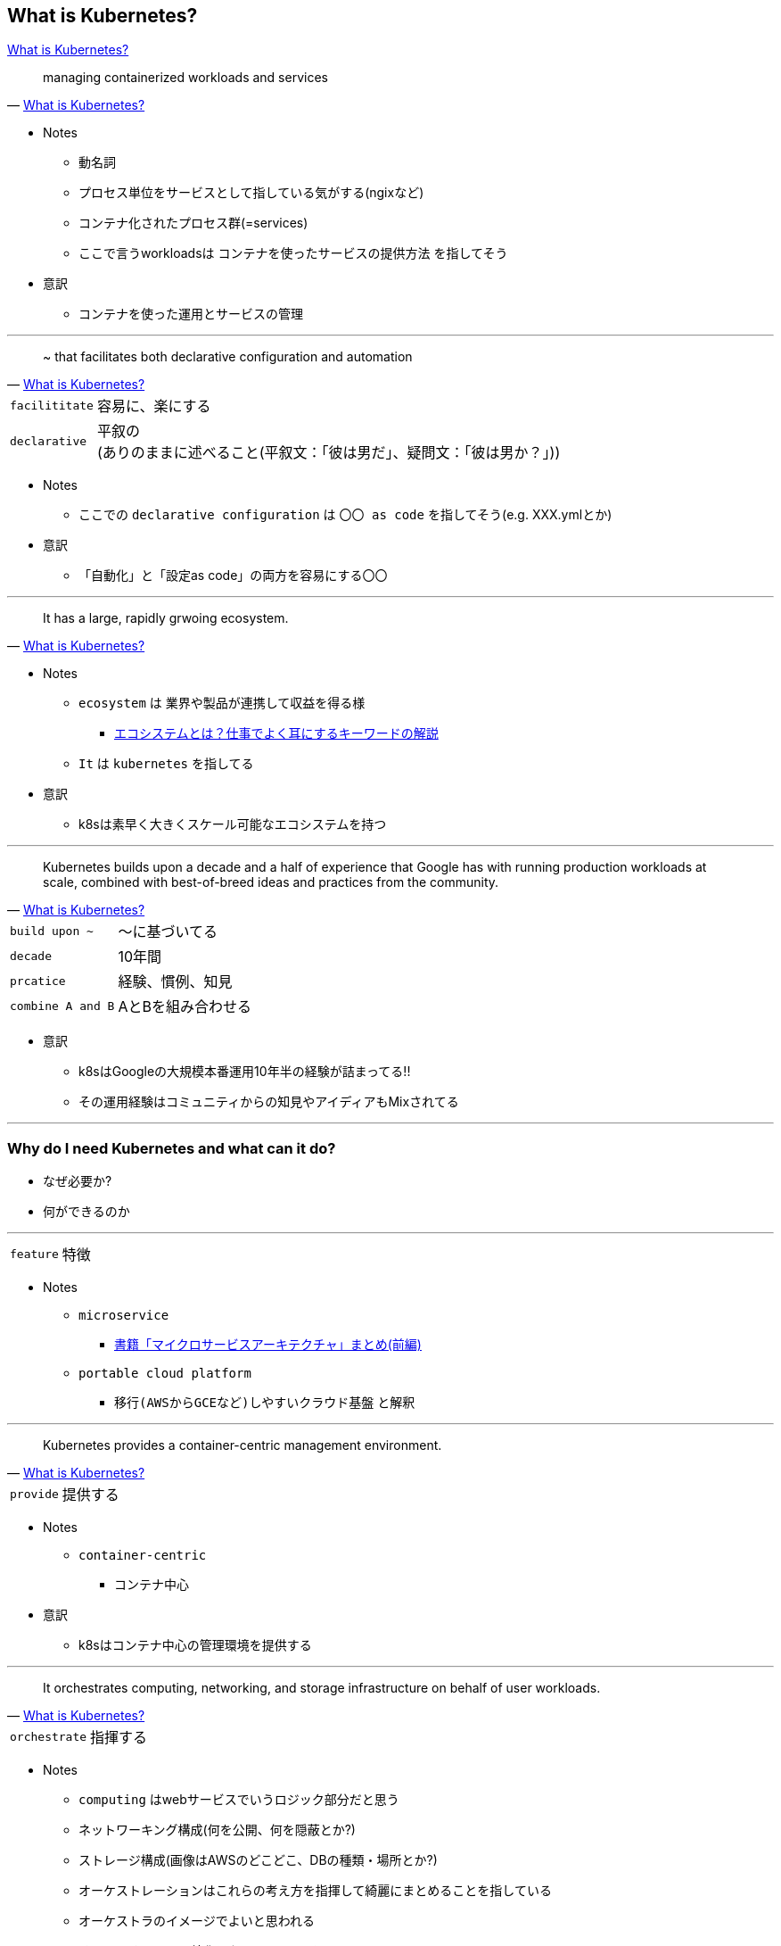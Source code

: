 == What is Kubernetes?

link:https://kubernetes.io/docs/concepts/overview/what-is-kubernetes/[What is Kubernetes?]


[quote, ' link:https://kubernetes.io/docs/concepts/overview/what-is-kubernetes/[What is Kubernetes?]']
____
managing containerized workloads and services
____

* Notes
** 動名詞
** プロセス単位をサービスとして指している気がする(ngixなど)
** コンテナ化されたプロセス群(=services)
** ここで言うworkloadsは `コンテナを使ったサービスの提供方法` を指してそう
* 意訳
** コンテナを使った運用とサービスの管理

---

[quote, ' link:https://kubernetes.io/docs/concepts/overview/what-is-kubernetes/[What is Kubernetes?]']
____
~ that facilitates both declarative configuration and automation
____


[options="autowidth"]
|===
| `facilititate` | 容易に、楽にする
| `declarative`  | 平叙の +
(ありのままに述べること(平叙文：「彼は男だ」、疑問文：「彼は男か？」))
|===

* Notes
** ここでの `declarative configuration` は `〇〇 as code` を指してそう(e.g. XXX.ymlとか)
* 意訳
** 「自動化」と「設定as code」の両方を容易にする〇〇

---

[quote, ' link:https://kubernetes.io/docs/concepts/overview/what-is-kubernetes/[What is Kubernetes?]']
____
It has a large, rapidly grwoing ecosystem.
____

* Notes
** `ecosystem` は 業界や製品が連携して収益を得る様
*** https://blog.kairosmarketing.net/marketing-strategy/ecosystem/[エコシステムとは？仕事でよく耳にするキーワードの解説]
** `It` は `kubernetes` を指してる
* 意訳
** k8sは素早く大きくスケール可能なエコシステムを持つ

---

[quote, ' link:https://kubernetes.io/docs/concepts/overview/what-is-kubernetes/[What is Kubernetes?]']
____
Kubernetes builds upon a decade and a half of experience that Google has with running production workloads at scale, combined with best-of-breed ideas and practices from the community.
____

[options="autowidth"]
|===
| `build upon ~` | ～に基づいてる
| `decade` | 10年間
| `prcatice` | 経験、慣例、知見
| `combine A and B` | AとBを組み合わせる
|===

* 意訳
** k8sはGoogleの大規模本番運用10年半の経験が詰まってる!!
** その運用経験はコミュニティからの知見やアイディアもMixされてる

---

=== Why do I need Kubernetes and what can it do?

* なぜ必要か?
* 何ができるのか

---

[options="autowidth"]
|===
| `feature` | 特徴
|===

* Notes
** `microservice`
*** link:https://qiita.com/crossroad0201/items/23864b3b177fb1fce966[書籍「マイクロサービスアーキテクチャ」まとめ(前編)]
** `portable cloud platform`
*** `移行(AWSからGCEなど)しやすいクラウド基盤` と解釈

---

[quote, ' link:https://kubernetes.io/docs/concepts/overview/what-is-kubernetes/[What is Kubernetes?]']
____
Kubernetes provides a container-centric management environment.
____

[options="autowidth"]
|===
| `provide` | 提供する
|===

* Notes
** `container-centric`
*** コンテナ中心
* 意訳
** k8sはコンテナ中心の管理環境を提供する

---

[quote, ' link:https://kubernetes.io/docs/concepts/overview/what-is-kubernetes/[What is Kubernetes?]']
____
It orchestrates computing, networking, and storage infrastructure on behalf of user workloads.
____

[options="autowidth"]
|===
| `orchestrate` | 指揮する
|===

* Notes
** `computing` はwebサービスでいうロジック部分だと思う
** ネットワーキング構成(何を公開、何を隠蔽とか?)
** ストレージ構成(画像はAWSのどこどこ、DBの種類・場所とか?)
** オーケストレーションはこれらの考え方を指揮して綺麗にまとめることを指している
** オーケストラのイメージでよいと思われる
** そのまとめることに特化したツール=オーケストレーション・ツールの1つ=k8s
* 意訳
** k8sはロジック～インフラ運用を綺麗にまとめあげる

---

[quote, ' link:https://kubernetes.io/docs/concepts/overview/what-is-kubernetes/[What is Kubernetes?]']
____

This provides much of the simplicity of Platform as a Service (PaaS) with the flexibility of Infrastructure as a Service (IaaS), and enables portability across infrastructure providers.
____

[options="autowidth"]
|===
| `simplicity` | 単純、簡素
| `across` | ～を横切って、～を渡って
| `provide A with B` | AにBを提供する
| `enable` | 可能にする、許可する、容易にする
| `portability` | 移植性
|===

* Notes
** `provides PaaSのシンプルさ with IaaSのフレキシブルさ`
** PaaS(例: Heroku、EC2、S3)
** IaaS(例: AWS、Azure、GCP)
* 意訳
** PaaSのシンプルさとIaaSの柔軟性を提供しつつ、インフラプロバイダ間の移植を可能にする


=== How is Kubernetes a platform?
